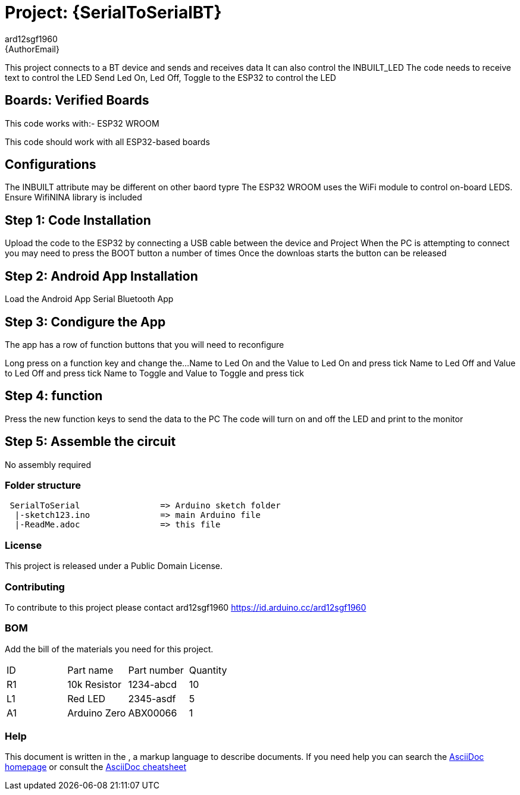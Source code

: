 :Author: ard12sgf1960
:Email: {AuthorEmail}
:Date: 24/11/2022
:Revision: version#
:License: Public Domain

= Project: {SerialToSerialBT}

This project connects to a BT device and sends and receives data
It can also control the INBUILT_LED
The code needs to receive text to control the LED
Send Led On, Led Off, Toggle to the ESP32 to control the LED

== Boards: Verified Boards
This code works with:-
ESP32 WROOM

This code should work with all ESP32-based boards

== Configurations
The INBUILT attribute may be different on other baord typre
The ESP32 WROOM uses the WiFi module to control on-board LEDS. Ensure WifiNINA library is included

== Step 1: Code Installation
Upload the code to the ESP32 by connecting a USB cable between the device and Project
When the PC is attempting to connect you may need to press the BOOT button a number of times
Once the downloas starts the button can be released

== Step 2: Android App Installation
Load the Android App Serial Bluetooth App

== Step 3: Condigure the App
The app has a row of function buttons that you will need to reconfigure
[M1][M2][M3][M4][M5][M6]
Long press on a function key and change the... 
Name to Led On and the Value to Led On and press tick
Name to Led Off and Value to Led Off and press tick
Name to Toggle and Value to Toggle and press tick

== Step 4: function
Press the new function keys to send the data to the PC
The code will turn on and off the LED and print to the monitor

== Step 5: Assemble the circuit

No assembly required

=== Folder structure
....
 SerialToSerial                => Arduino sketch folder
  |-sketch123.ino              => main Arduino file
  |-ReadMe.adoc                => this file
....

=== License
This project is released under a {License} License.

=== Contributing
To contribute to this project please contact ard12sgf1960 https://id.arduino.cc/ard12sgf1960

=== BOM
Add the bill of the materials you need for this project.

|===
| ID | Part name      | Part number | Quantity
| R1 | 10k Resistor   | 1234-abcd   | 10
| L1 | Red LED        | 2345-asdf   | 5
| A1 | Arduino Zero   | ABX00066    | 1
|===


=== Help
This document is written in the   , a markup language to describe documents.
If you need help you can search the http://www.methods.co.nz/asciidoc[AsciiDoc homepage]
or consult the http://powerman.name/doc/asciidoc[AsciiDoc cheatsheet]
